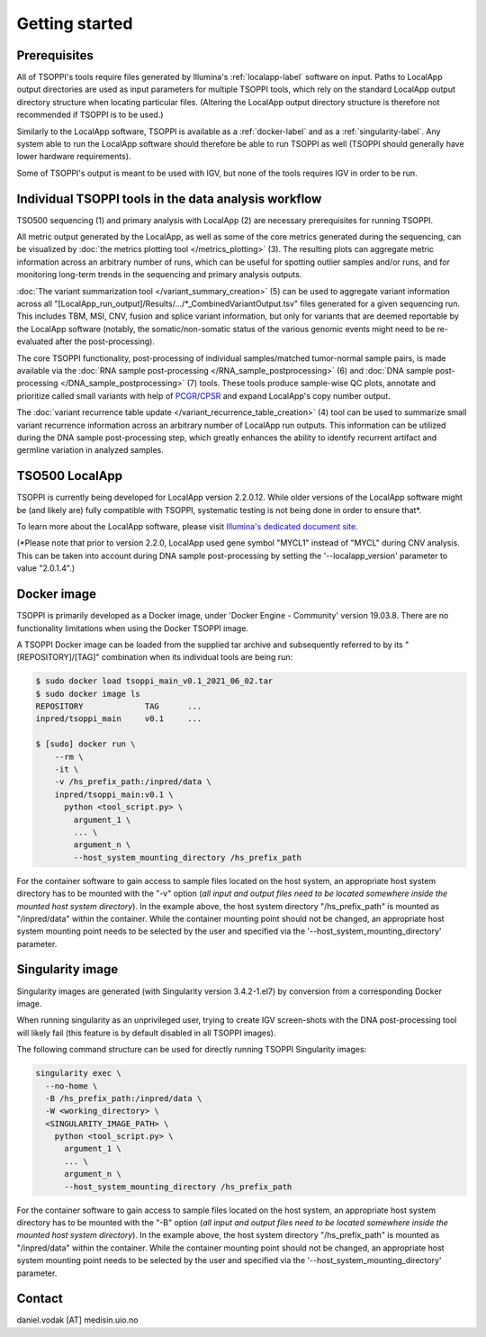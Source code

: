 Getting started
===============

Prerequisites
-------------
All of TSOPPI's tools require files generated by Illumina's
:ref:`localapp-label` software on input.
Paths to LocalApp output directories are used as input parameters
for multiple TSOPPI tools, which rely on the standard LocalApp output directory
structure when locating particular files.
(Altering the LocalApp output directory structure is therefore not recommended
if TSOPPI is to be used.)

.. image:: images/TSO500_data_flow_overall.png

Similarly to the LocalApp software, TSOPPI is available
as a :ref:`docker-label` and as a :ref:`singularity-label`.
Any system able to run the LocalApp software should therefore be able
to run TSOPPI as well (TSOPPI should generally have lower hardware requirements).

Some of TSOPPI's output is meant to be used with IGV,
but none of the tools requires IGV in order to be run.


Individual TSOPPI tools in the data analysis workflow
-----------------------------------------------------
.. image:: images/TSO500_data_flow_TSOPPI_tools.png

TSO500 sequencing (1) and primary analysis with LocalApp (2) are necessary
prerequisites for running TSOPPI.

All metric output generated by the LocalApp, as well as some of the core
metrics generated during the sequencing, can be visualized by
:doc:`the metrics plotting tool </metrics_plotting>` (3).
The resulting plots can aggregate metric information across
an arbitrary number of runs, which can be useful for spotting outlier samples
and/or runs, and for monitoring long-term trends in the sequencing
and primary analysis outputs.

:doc:`The variant summarization tool </variant_summary_creation>` (5)
can be used to aggregate variant information across all
"[LocalApp_run_output]/Results/.../\*_CombinedVariantOutput.tsv" files generated
for a given sequencing run. This includes TBM, MSI, CNV, fusion and
splice variant information, but only for variants that are deemed reportable
by the LocalApp software (notably, the somatic/non-somatic status of the various
genomic events might need to be re-evaluated after the post-processing).

The core TSOPPI functionality, post-processing of individual samples/matched
tumor-normal sample pairs, is made available via the
:doc:`RNA sample post-processing </RNA_sample_postprocessing>` (6)
and :doc:`DNA sample post-processing </DNA_sample_postprocessing>` (7) tools.
These tools produce sample-wise QC plots, annotate and prioritize called small variants
with help of `PCGR <https://github.com/sigven/pcgr>`_/`CPSR <https://github.com/sigven/cpsr>`_
and expand LocalApp's copy number output.

The :doc:`variant recurrence table update </variant_recurrence_table_creation>` (4)
tool can be used to summarize small variant recurrence information across
an arbitrary number of LocalApp run outputs. This information can be utilized
during the DNA sample post-processing step, which greatly enhances the ability
to identify recurrent artifact and germline variation in analyzed samples.


.. _localapp-label:

TSO500 LocalApp
---------------
TSOPPI is currently being developed for LocalApp version 2.2.0.12.
While older versions of the LocalApp software might be (and likely are)
fully compatible with TSOPPI, systematic testing is not being done in order to
ensure that\*.

To learn more about the LocalApp software,
please visit `Illumina's dedicated document site <https://emea.support.illumina.com/sequencing/sequencing_kits/trusight-oncology-500/documentation.html>`_.

(\*Please note that prior to version 2.2.0, LocalApp used gene symbol "MYCL1"
instead of "MYCL" during CNV analysis. This can be taken into account during
DNA sample post-processing by setting the '--localapp_version' parameter
to value "2.0.1.4".)


.. _docker-label:

Docker image
------------
TSOPPI is primarily developed as a Docker image, under 'Docker Engine - Community' version 19.03.8.
There are no functionality limitations when using the Docker TSOPPI image.

A TSOPPI Docker image can be loaded from the supplied tar archive
and subsequently referred to by its "[REPOSITORY]/[TAG]" combination when
its individual tools are being run:

.. code-block::

  $ sudo docker load tsoppi_main_v0.1_2021_06_02.tar
  $ sudo docker image ls
  REPOSITORY             TAG      ...
  inpred/tsoppi_main     v0.1     ...

  $ [sudo] docker run \
      --rm \
      -it \
      -v /hs_prefix_path:/inpred/data \
      inpred/tsoppi_main:v0.1 \
        python <tool_script.py> \
          argument_1 \
          ... \
          argument_n \
          --host_system_mounting_directory /hs_prefix_path

For the container software to gain access to sample files located on the host system,
an appropriate host system directory has to be mounted with the "-v" option
(*all input and output files need to be located somewhere inside the
mounted host system directory*).
In the example above, the host system directory "/hs_prefix_path" is mounted
as "/inpred/data" within the container. While the container mounting point should not
be changed, an appropriate host system mounting point needs to be selected by the user
and specified via the '--host_system_mounting_directory' parameter.


.. _singularity-label:

Singularity image
-----------------
Singularity images are generated (with Singularity version 3.4.2-1.el7)
by conversion from a corresponding Docker image.

When running singularity as an unprivileged user,
trying to create IGV screen-shots with the DNA post-processing tool will likely fail
(this feature is by default disabled in all TSOPPI images).

The following command structure can be used for directly running
TSOPPI Singularity images:

.. code-block::

  singularity exec \
    --no-home \
    -B /hs_prefix_path:/inpred/data \
    -W <working_directory> \
    <SINGULARITY_IMAGE_PATH> \
      python <tool_script.py> \
        argument_1 \
        ... \
        argument_n \
        --host_system_mounting_directory /hs_prefix_path

For the container software to gain access to sample files located on the host system,
an appropriate host system directory has to be mounted with the "-B" option
(*all input and output files need to be located somewhere inside the
mounted host system directory*).
In the example above, the host system directory "/hs_prefix_path" is mounted
as "/inpred/data" within the container. While the container mounting point should not
be changed, an appropriate host system mounting point needs to be selected by the user
and specified via the '--host_system_mounting_directory' parameter.


Contact
-------
daniel.vodak [AT] medisin.uio.no
